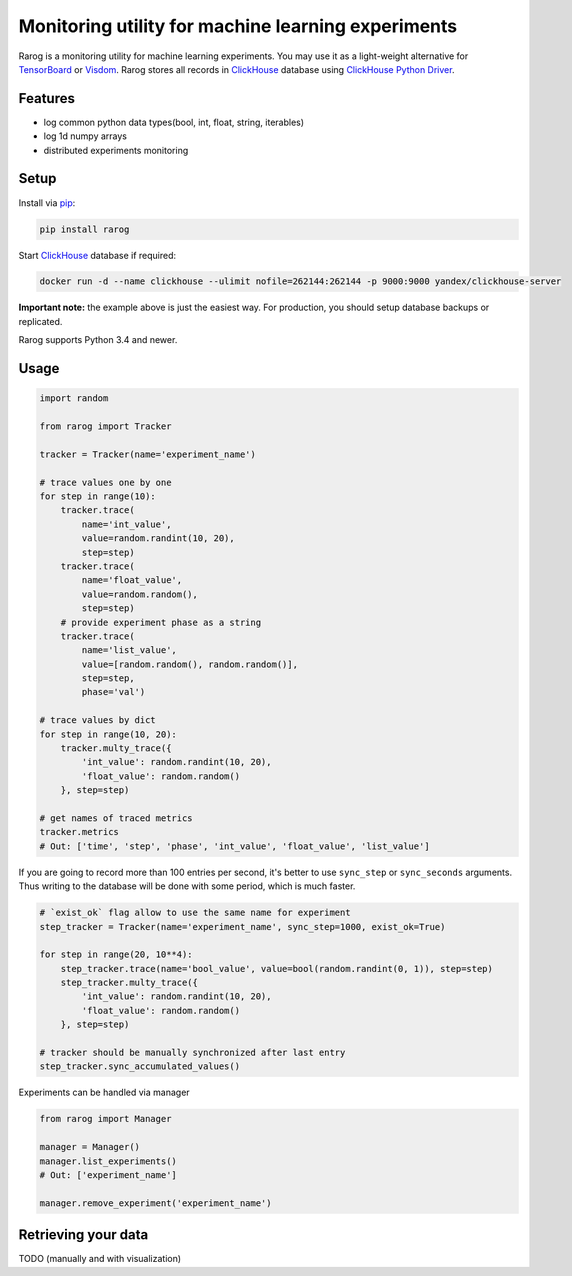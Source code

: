 ===================================================
Monitoring utility for machine learning experiments
===================================================

.. image:: https://travis-ci.com/ikhlestov/rarog.svg?branch=master
   :target: https://travis-ci.com/ikhlestov/rarog/
   :alt: Travis status for master branch

.. image:: https://codecov.io/gh/ikhlestov/rarog/branch/master/graph/badge.svg
   :target: https://codecov.io/gh/ikhlestov/rarog/
   :alt: codecov.io status for master branch

.. image:: https://img.shields.io/pypi/pyversions/rarog.svg
    :target: https://pypi.org/project/rarog


Rarog is a monitoring utility for machine learning experiments. You may use it as a
light-weight alternative for `TensorBoard <https://github.com/tensorflow/tensorboard>`_
or `Visdom <https://github.com/facebookresearch/visdom>`_. Rarog stores all records in
`ClickHouse`_ database using 
`ClickHouse Python Driver <https://github.com/mymarilyn/clickhouse-driver>`__.

Features
========

- log common python data types(bool, int, float, string, iterables)
- log 1d numpy arrays
- distributed experiments monitoring

Setup
=====

Install via `pip`_:

.. code-block:: bash

    pip install rarog

Start `ClickHouse`_ database if required:

.. code-block:: bash

    docker run -d --name clickhouse --ulimit nofile=262144:262144 -p 9000:9000 yandex/clickhouse-server

**Important note:** the example above is just the easiest way. For production, you should
setup database backups or replicated.

Rarog supports Python 3.4 and newer.

Usage
===============

.. code:: python3

    import random
    
    from rarog import Tracker
    
    tracker = Tracker(name='experiment_name')
    
    # trace values one by one
    for step in range(10):
        tracker.trace(
            name='int_value',
            value=random.randint(10, 20),
            step=step)
        tracker.trace(
            name='float_value',
            value=random.random(),
            step=step)
        # provide experiment phase as a string
        tracker.trace(
            name='list_value',
            value=[random.random(), random.random()],
            step=step,
            phase='val')
        
    # trace values by dict
    for step in range(10, 20):
        tracker.multy_trace({
            'int_value': random.randint(10, 20),
            'float_value': random.random()
        }, step=step)
    
    # get names of traced metrics
    tracker.metrics
    # Out: ['time', 'step', 'phase', 'int_value', 'float_value', 'list_value']


If you are going to record more than 100 entries per second,
it's better to use ``sync_step`` or ``sync_seconds`` arguments.
Thus writing to the database will be done with some period, which is much faster.

.. code:: python3

    # `exist_ok` flag allow to use the same name for experiment
    step_tracker = Tracker(name='experiment_name', sync_step=1000, exist_ok=True)
    
    for step in range(20, 10**4):
        step_tracker.trace(name='bool_value', value=bool(random.randint(0, 1)), step=step)
        step_tracker.multy_trace({
            'int_value': random.randint(10, 20),
            'float_value': random.random()
        }, step=step)
    
    # tracker should be manually synchronized after last entry
    step_tracker.sync_accumulated_values()

Experiments can be handled via manager

.. code:: python3

    from rarog import Manager
    
    manager = Manager()
    manager.list_experiments()
    # Out: ['experiment_name']
    
    manager.remove_experiment('experiment_name')



Retrieving your data
====================

TODO (manually and with visualization)


.. _ClickHouse: https://clickhouse.yandex
.. _pip: https://pip.pypa.io/en/stable/quickstart/
